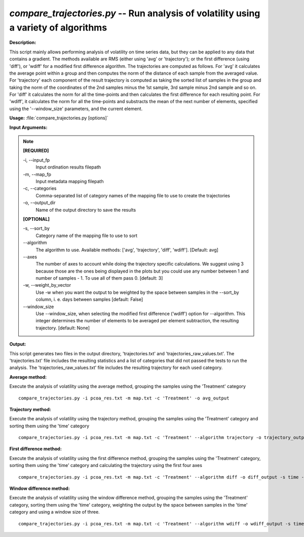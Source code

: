 .. _compare_trajectories:

.. index:: compare_trajectories.py

*compare_trajectories.py* -- Run analysis of volatility using a variety of algorithms
^^^^^^^^^^^^^^^^^^^^^^^^^^^^^^^^^^^^^^^^^^^^^^^^^^^^^^^^^^^^^^^^^^^^^^^^^^^^^^^^^^^^^^^^^^^^^^^^^^^^^^^^^^^^^^^^^^^^^^^^^^^^^^^^^^^^^^^^^^^^^^^^^^^^^^^^^^^^^^^^^^^^^^^^^^^^^^^^^^^^^^^^^^^^^^^^^^^^^^^^^^^^^^^^^^^^^^^^^^^^^^^^^^^^^^^^^^^^^^^^^^^^^^^^^^^^^^^^^^^^^^^^^^^^^^^^^^^^^^^^^^^^^

**Description:**

This script mainly allows performing analysis of volatility on time series data, but they can be applied to any data that contains a gradient. The methods available are RMS (either using 'avg' or 'trajectory'); or the first difference (using 'diff'), or 'wdiff' for a modified first difference algorithm. The trajectories are computed as follows. For 'avg' it calculates the average point within a group and then computes the norm of the distance of each sample from the averaged value. For 'trajectory' each component of the result trajectory is computed as taking the sorted list of samples in the group and taking the norm of the coordinates of the 2nd samples minus the 1st sample, 3rd sample minus 2nd sample and so on. For 'diff' it calculates the norm for all the time-points and then calculates the first difference for each resulting point. For 'wdiff', it calculates the norm for all the time-points and substracts the mean of the next number of elements, specified using the '--window_size' parameters, and the current element.


**Usage:** :file:`compare_trajectories.py [options]`

**Input Arguments:**

.. note::

	
	**[REQUIRED]**
		
	-i, `-`-input_fp
		Input ordination results filepath
	-m, `-`-map_fp
		Input metadata mapping filepath
	-c, `-`-categories
		Comma-separated list of category names of the mapping file to use to create the trajectories
	-o, `-`-output_dir
		Name of the output directory to save the results
	
	**[OPTIONAL]**
		
	-s, `-`-sort_by
		Category name of the mapping file to use to sort
	`-`-algorithm
		The algorithm to use. Available methods: ['avg', 'trajectory', 'diff', 'wdiff']. [Default: avg]
	`-`-axes
		The number of axes to account while doing the trajectory specific calculations. We suggest using 3 because those are the ones being displayed in the plots but you could use any number between 1 and number of samples - 1. To use all of them pass 0. [default: 3]
	-w, `-`-weight_by_vector
		Use -w when you want the output to be weighted by the space between samples in the --sort_by column, i. e. days between samples [default: False]
	`-`-window_size
		Use --window_size, when selecting the modified first difference ('wdiff') option for --algorithm. This integer determines the number of elements to be averaged per element subtraction, the resulting trajectory. [default: None]


**Output:**

This script generates two files in the output directory, 'trajectories.txt' and 'trajectories_raw_values.txt'. The 'trajectories.txt' file includes the resulting statistics and a list of categories that did not passed the tests to run the analysis. The 'trajectories_raw_values.txt' file includes the resulting trajectory for each used category.


**Average method:**

Execute the analysis of volatility using the average method, grouping the samples using the 'Treatment' category

::

	compare_trajectories.py -i pcoa_res.txt -m map.txt -c 'Treatment' -o avg_output

**Trajectory method:**

Execute the analysis of volatility using the trajectory method, grouping the samples using the 'Treatment' category and sorting them using the 'time' category

::

	compare_trajectories.py -i pcoa_res.txt -m map.txt -c 'Treatment' --algorithm trajectory -o trajectory_output -s time

**First difference method:**

Execute the analysis of volatility using the first difference method, grouping the samples using the 'Treatment' category, sorting them using the 'time' category and calculating the trajectory using the first four axes

::

	compare_trajectories.py -i pcoa_res.txt -m map.txt -c 'Treatment' --algorithm diff -o diff_output -s time --axes 4

**Window difference method:**

Execute the analysis of volatility using the window difference method, grouping the samples using the 'Treatment' category, sorting them using the 'time' category, weighting the output by the space between samples in the 'time' category and using a window size of three.

::

	compare_trajectories.py -i pcoa_res.txt -m map.txt -c 'Treatment' --algorithm wdiff -o wdiff_output -s time --window_size 3 -w


